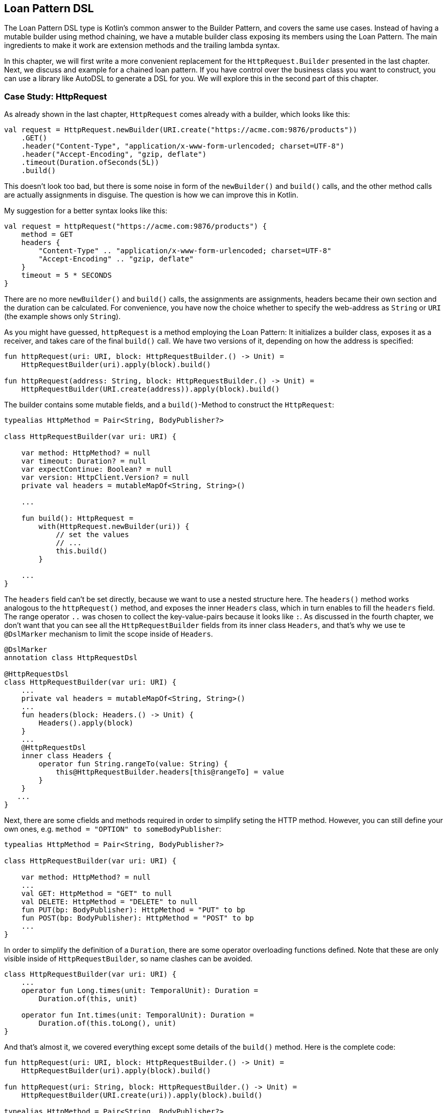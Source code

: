 == Loan Pattern DSL

The Loan Pattern DSL type is Kotlin's common answer to the Builder Pattern, and covers the same use cases. Instead of having a mutable builder using method chaining, we have a mutable builder class exposing its members using the Loan Pattern. The main ingredients to make it work are extension methods and the trailing lambda syntax.

In this chapter, we will first write a more convenient replacement for the `HttpRequest.Builder` presented in the last chapter. Next, we discuss and example for a chained loan pattern. If you have control over the business class you want to construct, you can use a library like AutoDSL to generate a DSL for you. We will explore this in the second part of this chapter.

=== Case Study: HttpRequest

As already shown in the last chapter, `HttpRequest` comes already with a builder, which looks like this:

[source,kotlin]
----
val request = HttpRequest.newBuilder(URI.create("https://acme.com:9876/products"))
    .GET()
    .header("Content-Type", "application/x-www-form-urlencoded; charset=UTF-8")
    .header("Accept-Encoding", "gzip, deflate")
    .timeout(Duration.ofSeconds(5L))
    .build()
----

This doesn't look too bad, but there is some noise in form of the `newBuilder()` and `build()` calls, and the other method calls are actually assignments in disguise. The question is how we can improve this in Kotlin.

My suggestion for a better syntax looks like this:

[source,kotlin]
----
val request = httpRequest("https://acme.com:9876/products") {
    method = GET
    headers {
        "Content-Type" .. "application/x-www-form-urlencoded; charset=UTF-8"
        "Accept-Encoding" .. "gzip, deflate"
    }
    timeout = 5 * SECONDS
}
----

There are no more `newBuilder()` and `build()` calls, the assignments are assignments, headers became their own section and the duration can be calculated. For convenience, you have now the choice whether to specify the web-address as `String` or `URI` (the example shows only `String`).

As you might have guessed, `httpRequest` is a method employing the Loan Pattern: It initializes a builder class, exposes it as a receiver, and takes care of the final `build()` call. We have two versions of it, depending on how the address is specified:

[source,kotlin]
----
fun httpRequest(uri: URI, block: HttpRequestBuilder.() -> Unit) =
    HttpRequestBuilder(uri).apply(block).build()

fun httpRequest(address: String, block: HttpRequestBuilder.() -> Unit) =
    HttpRequestBuilder(URI.create(address)).apply(block).build()
----

The builder contains some mutable fields, and a `build()`-Method to construct the `HttpRequest`:

[source,kotlin]
----
typealias HttpMethod = Pair<String, BodyPublisher?>

class HttpRequestBuilder(var uri: URI) {

    var method: HttpMethod? = null
    var timeout: Duration? = null
    var expectContinue: Boolean? = null
    var version: HttpClient.Version? = null
    private val headers = mutableMapOf<String, String>()

    ...

    fun build(): HttpRequest =
        with(HttpRequest.newBuilder(uri)) {
            // set the values
            // ...
            this.build()
        }

    ...
}
----

The `headers` field can't be set directly, because we want to use a nested structure here. The `headers()` method works analogous to the `httpRequest()` method, and exposes the inner `Headers` class, which in turn enables to fill the `headers` field. The range operator `..` was chosen to collect the key-value-pairs because it looks like `:`. As discussed in the fourth chapter, we don't want that you can see all the `HttpRequestBuilder` fields from its inner class `Headers`, and that's why we use te `@DslMarker` mechanism to limit the scope inside of `Headers`.

[source,kotlin]
----
@DslMarker
annotation class HttpRequestDsl

@HttpRequestDsl
class HttpRequestBuilder(var uri: URI) {
    ...
    private val headers = mutableMapOf<String, String>()
    ...
    fun headers(block: Headers.() -> Unit) {
        Headers().apply(block)
    }
    ...
    @HttpRequestDsl
    inner class Headers {
        operator fun String.rangeTo(value: String) {
            this@HttpRequestBuilder.headers[this@rangeTo] = value
        }
    }
   ...
}
----

Next, there are some cfields and methods required in order to simplify seting the HTTP method. However, you can still define your own ones, e.g. `method = "OPTION" to someBodyPublisher`:

[source,kotlin]
----
typealias HttpMethod = Pair<String, BodyPublisher?>

class HttpRequestBuilder(var uri: URI) {

    var method: HttpMethod? = null
    ...
    val GET: HttpMethod = "GET" to null
    val DELETE: HttpMethod = "DELETE" to null
    fun PUT(bp: BodyPublisher): HttpMethod = "PUT" to bp
    fun POST(bp: BodyPublisher): HttpMethod = "POST" to bp
    ...
}
----

In order to simplify the definition of a `Duration`, there are some operator overloading functions defined. Note that these are only visible inside of `HttpRequestBuilder`, so name clashes can be avoided.

[source,kotlin]
----
class HttpRequestBuilder(var uri: URI) {
    ...
    operator fun Long.times(unit: TemporalUnit): Duration =
        Duration.of(this, unit)

    operator fun Int.times(unit: TemporalUnit): Duration =
        Duration.of(this.toLong(), unit)
}
----

And that's almost it, we covered everything except some details of the `build()` method. Here is the complete code:

[source,kotlin]
----
fun httpRequest(uri: URI, block: HttpRequestBuilder.() -> Unit) =
    HttpRequestBuilder(uri).apply(block).build()

fun httpRequest(uri: String, block: HttpRequestBuilder.() -> Unit) =
    HttpRequestBuilder(URI.create(uri)).apply(block).build()

typealias HttpMethod = Pair<String, BodyPublisher?>

@DslMarker
annotation class HttpRequestDsl

@HttpRequestDsl
class HttpRequestBuilder(var uri: URI) {

    var method: HttpMethod? = null
    var timeout: Duration? = null
    var expectContinue: Boolean? = null
    var version: HttpClient.Version? = null
    private val headers = mutableMapOf<String, String>()

    val GET: HttpMethod = "GET" to null
    val DELETE: HttpMethod = "DELETE" to null
    fun PUT(bp: BodyPublisher): HttpMethod = "PUT" to bp
    fun POST(bp: BodyPublisher): HttpMethod = "POST" to bp

    fun headers(block: Headers.() -> Unit) {
        Headers().apply(block)
    }

    fun build(): HttpRequest =
        with(HttpRequest.newBuilder(uri)) {
            headers.forEach { (key, value) -> header(key, value) }
            timeout?.let { timeout(it) }
            expectContinue?.let { expectContinue(it) }
            version?.let { version(it) }
            method?.let {
                when (method) {
                    GET -> GET()
                    DELETE -> DELETE()
                    else -> method(method!!.first, method!!.second)
                }
            }
            this.build()
        }

    @HttpRequestDsl
    inner class Headers {
        operator fun String.rangeTo(value: String) {
            this@HttpRequestBuilder.headers[this@rangeTo] = value
        }
    }

    operator fun Long.times(unit: TemporalUnit): Duration =
        Duration.of(this, unit)

    operator fun Int.times(unit: TemporalUnit): Duration =
        Duration.of(this.toLong(), unit)
}
----

=== Chained Loan Pattern

It is possible to have a chained version of the Loan Pattern, but it depends on the use case whether it looks better than the chained Builder Pattern. I would argue that in case of the SQL DSL from the last chapter the chained version wouldn't be an improvement. Here is how it could look like:

[source,kotlin]
----
SELECT {
    +"p.firstName"
    +"p.lastName"
    +"p.income"
}.FROM {
    "Person" AS "p"
    JOIN {
        "Address" AS "a"
        ON("p.addressId","a.id")
    }
}.WHERE {
   "p.age > 20" AND "p.age <= 40" AND "a.city = 'London'"
}
----

I don't provide an implementation, as there is not much new to learn. The code is very similar to the one from the previous section, with the addition of some infix functions, which were covered in chapter 5.

=== AutoDSL

As this kind of DSL is very common, and its structure is quite predictable, it shouldn't come as a surprise that there exist libraries for deriving such DSLs automatically. At this point we will cover the https://github.com/F43nd1r/autodsl[AutoDSL] library.

WARNING: Please make sure to use the right GitHub project. There is an older library called "AutoDsl", which was the inspiration for the project covered here. Unfortunately, it is no longer maintained, and doesn't work for Kotlin 1.4 or newer.



=== Conclusion